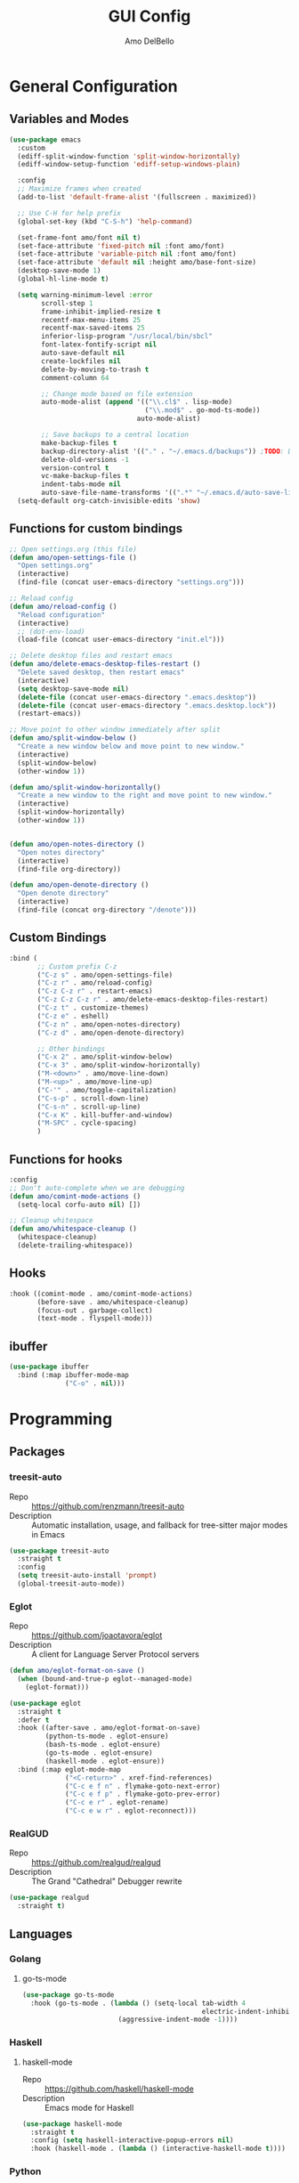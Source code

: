 #+title: GUI Config
#+author: Amo DelBello
#+startup: content

* General Configuration
** Variables and Modes
#+begin_src emacs-lisp
  (use-package emacs
    :custom
    (ediff-split-window-function 'split-window-horizontally)
    (ediff-window-setup-function 'ediff-setup-windows-plain)

    :config
    ;; Maximize frames when created
    (add-to-list 'default-frame-alist '(fullscreen . maximized))

    ;; Use C-H for help prefix
    (global-set-key (kbd "C-S-h") 'help-command)

    (set-frame-font amo/font nil t)
    (set-face-attribute 'fixed-pitch nil :font amo/font)
    (set-face-attribute 'variable-pitch nil :font amo/font)
    (set-face-attribute 'default nil :height amo/base-font-size)
    (desktop-save-mode 1)
    (global-hl-line-mode t)

    (setq warning-minimum-level :error
          scroll-step 1
          frame-inhibit-implied-resize t
          recentf-max-menu-items 25
          recentf-max-saved-items 25
          inferior-lisp-program "/usr/local/bin/sbcl"
          font-latex-fontify-script nil
          auto-save-default nil
          create-lockfiles nil
          delete-by-moving-to-trash t
          comment-column 64

          ;; Change mode based on file extension
          auto-mode-alist (append '(("\\.cl$" . lisp-mode)
                                    ("\\.mod$" . go-mod-ts-mode))
                                  auto-mode-alist)

          ;; Save backups to a central location
          make-backup-files t
          backup-directory-alist '(("." . "~/.emacs.d/backups")) ;TODO: Don't hardcode
          delete-old-versions -1
          version-control t
          vc-make-backup-files t
          indent-tabs-mode nil
          auto-save-file-name-transforms '((".*" "~/.emacs.d/auto-save-list/" t))) ;TODO: Don't hardcode
    (setq-default org-catch-invisible-edits 'show)
    #+end_src
** Functions for custom bindings
#+begin_src emacs-lisp
  ;; Open settings.org (this file)
  (defun amo/open-settings-file ()
    "Open settings.org"
    (interactive)
    (find-file (concat user-emacs-directory "settings.org")))

  ;; Reload config
  (defun amo/reload-config ()
    "Reload configuration"
    (interactive)
    ;; (dot-env-load)
    (load-file (concat user-emacs-directory "init.el")))

  ;; Delete desktop files and restart emacs
  (defun amo/delete-emacs-desktop-files-restart ()
    "Delete saved desktop, then restart emacs"
    (interactive)
    (setq desktop-save-mode nil)
    (delete-file (concat user-emacs-directory ".emacs.desktop"))
    (delete-file (concat user-emacs-directory ".emacs.desktop.lock"))
    (restart-emacs))

  ;; Move point to other window immediately after split
  (defun amo/split-window-below ()
    "Create a new window below and move point to new window."
    (interactive)
    (split-window-below)
    (other-window 1))

  (defun amo/split-window-horizontally()
    "Create a new window to the right and move point to new window."
    (interactive)
    (split-window-horizontally)
    (other-window 1))


  (defun amo/open-notes-directory ()
    "Open notes directory"
    (interactive)
    (find-file org-directory))

  (defun amo/open-denote-directory ()
    "Open denote directory"
    (interactive)
    (find-file (concat org-directory "/denote")))
#+end_src

** Custom Bindings
#+begin_src emacs-lisp
  :bind (
         ;; Custom prefix C-z
         ("C-z s" . amo/open-settings-file)
         ("C-z r" . amo/reload-config)
         ("C-z C-z r" . restart-emacs)
         ("C-z C-z C-z r" . amo/delete-emacs-desktop-files-restart)
         ("C-z t" . customize-themes)
         ("C-z e" . eshell)
         ("C-z n" . amo/open-notes-directory)
         ("C-z d" . amo/open-denote-directory)

         ;; Other bindings
         ("C-x 2" . amo/split-window-below)
         ("C-x 3" . amo/split-window-horizontally)
         ("M-<down>" . amo/move-line-down)
         ("M-<up>" . amo/move-line-up)
         ("C-'" . amo/toggle-capitalization)
         ("C-s-p" . scroll-down-line)
         ("C-s-n" . scroll-up-line)
         ("C-x K" . kill-buffer-and-window)
         ("M-SPC" . cycle-spacing)
         )
#+end_src

** Functions for hooks
#+begin_src emacs-lisp
  :config
  ;; Don't auto-complete when we are debugging
  (defun amo/comint-mode-actions ()
    (setq-local corfu-auto nil) [])

  ;; Cleanup whitespace
  (defun amo/whitespace-cleanup ()
    (whitespace-cleanup)
    (delete-trailing-whitespace))
  #+end_src

** Hooks
#+begin_src emacs-lisp
  :hook ((comint-mode . amo/comint-mode-actions)
         (before-save . amo/whitespace-cleanup)
         (focus-out . garbage-collect)
         (text-mode . flyspell-mode)))
  #+end_src

** ibuffer
#+begin_src emacs-lisp
  (use-package ibuffer
    :bind (:map ibuffer-mode-map
                ("C-o" . nil)))
#+end_src
* Programming
** Packages
*** treesit-auto
- Repo :: https://github.com/renzmann/treesit-auto
- Description :: Automatic installation, usage, and fallback for tree-sitter major modes in Emacs
#+begin_src emacs-lisp
  (use-package treesit-auto
    :straight t
    :config
    (setq treesit-auto-install 'prompt)
    (global-treesit-auto-mode))
#+end_src
*** Eglot
- Repo :: https://github.com/joaotavora/eglot
- Description :: A client for Language Server Protocol servers
#+begin_src emacs-lisp
  (defun amo/eglot-format-on-save ()
    (when (bound-and-true-p eglot--managed-mode)
      (eglot-format)))

  (use-package eglot
    :straight t
    :defer t
    :hook ((after-save . amo/eglot-format-on-save)
           (python-ts-mode . eglot-ensure)
           (bash-ts-mode . eglot-ensure)
           (go-ts-mode . eglot-ensure)
           (haskell-mode . eglot-ensure))
    :bind (:map eglot-mode-map
                ("<C-return>" . xref-find-references)
                ("C-c e f n" . flymake-goto-next-error)
                ("C-c e f p" . flymake-goto-prev-error)
                ("C-c e r" . eglot-rename)
                ("C-c e w r" . eglot-reconnect)))
#+end_src

*** RealGUD
- Repo :: https://github.com/realgud/realgud
- Description :: The Grand "Cathedral" Debugger rewrite
#+begin_src emacs-lisp
  (use-package realgud
    :straight t)
#+end_src
** Languages
*** Golang
**** go-ts-mode
#+begin_src emacs-lisp
  (use-package go-ts-mode
    :hook (go-ts-mode . (lambda () (setq-local tab-width 4
                                               electric-indent-inhibit t)
                          (aggressive-indent-mode -1))))
#+end_src
*** Haskell
**** haskell-mode
- Repo :: https://github.com/haskell/haskell-mode
- Description :: Emacs mode for Haskell
#+begin_src emacs-lisp
  (use-package haskell-mode
    :straight t
    :config (setq haskell-interactive-popup-errors nil)
    :hook (haskell-mode . (lambda () (interactive-haskell-mode t))))
#+end_src
*** Python
**** interpreter
#+begin_src emacs-lisp
  (when (executable-find "ipython")
    (setq python-shell-interpreter "ipython"))
#+end_src

**** conda
- Repo :: https://github.com/necaris/conda.el
- Description :: Emacs helper library (and minor mode) to work with conda environments
#+begin_src emacs-lisp
  (use-package conda
    :straight t
    :init
    (setq conda-anaconda-home (expand-file-name "~/opt/miniconda3")
          conda-env-home-directory (expand-file-name "~/opt/miniconda3")
          conda-env-autoactivate-mode t)

    (add-hook 'find-file-hook (lambda () (when (bound-and-true-p conda-project-env-path)
                                           (conda-env-activate-for-buffer))))
    (setq-default mode-line-format (cons '(:exec conda-env-current-name) mode-line-format)))
#+end_src
**** pyvenv
- Repo :: https://github.com/jorgenschaefer/pyvenv
- Description :: Python virtual environment interface for Emacs
#+begin_src emacs-lisp
  (use-package pyvenv
    :straight t
    :diminish
    :config
    (setq pyvenv-mode-line-indicator
          '(pyvenv-virtual-env-name ("[venv:" pyvenv-virtual-env-name "] ")))
    (pyvenv-mode +1))
#+end_src

*** Docker
**** dockerfile-mode
- Repo :: https://github.com/spotify/dockerfile-mode
#+begin_src emacs-lisp
  (use-package dockerfile-mode
    :straight t)
#+end_src
**** docker-compose-mode
- Repo :: https://github.com/meqif/docker-compose-mode
#+begin_src emacs-lisp
  (use-package docker-compose-mode
    :straight t)
#+end_src
* Version Control
** Magit
- Repo :: https://github.com/magit/magit
- Docs :: https://magit.vc/
- Description :: It's Magit! A Git Porcelain inside Emacs.
#+begin_src emacs-lisp
  (use-package magit
    :straight t
    :bind
    (("C-x g" . magit)))
#+end_src
** magit-todos
- Repo :: https://github.com/alphapapa/magit-todos
- Description :: Show source files' TODOs (and FIXMEs, etc) in Magit status buffer
#+begin_src emacs-lisp
  (use-package magit-todos
    :straight t
    :hook ((magit-mode . magit-todos-mode)))
#+end_src
** git-messenger
- Repo :: https://github.com/emacsorphanage/git-messenger
- Description :: Emacs Port of git-messenger.vim
#+begin_src emacs-lisp
  (use-package git-messenger
    :straight t
    :config (setq git-messenger:show-detail t
                  git-messenger:use-magit-popup t)
    :bind ("C-x m" . git-messenger:popup-message))
#+end_src
** Git time machine
- Repo :: https://github.com/emacsmirror/git-timemachine
- Description :: Walk through git revisions of a file
#+begin_src emacs-lisp
  (use-package git-timemachine
    :straight t)
#+end_src
** diff-hl
- Repo :: https://github.com/dgutov/diff-hl
- Description :: Emacs package for highlighting uncommitted changes
#+begin_src emacs-lisp
  (use-package diff-hl
    :straight t
    :config
    (global-diff-hl-mode)
    :hook
    ((dired-mode . diff-hl-dired-mode)
     (magit-pre-refresh . diff-hl-magit-pre-refresh)
     (magit-post-refresh . diff-hl-magit-post-refresh)))
#+end_src
* Minibuffer & Completion
** consult-projectile
- Repo :: https://github.com/emacsmirror/consult-projectile
- Description :: Consult integration for projectile
#+begin_src emacs-lisp
  (use-package consult-projectile
    :straight t
    :config
    (define-key projectile-command-map (kbd "h") #'consult-projectile)
    (define-key projectile-command-map (kbd "f") #'consult-projectile-find-file)
    (define-key projectile-command-map (kbd "d") #'consult-projectile-find-dir)
    (define-key projectile-command-map (kbd "p") #'consult-projectile-switch-project)
    (define-key projectile-command-map (kbd "b") #'consult-projectile-switch-to-buffer))
#+end_src

** Corfu
- Repo :: https://github.com/minad/corfu
- Description :: corfu.el - COmpletion in Region FUnction
#+begin_src emacs-lisp
  (use-package corfu
    :straight (:files (:defaults "extensions/*"))
    :init
    (global-corfu-mode)
    (corfu-popupinfo-mode 1)
    (corfu-echo-mode 1)
    :custom (setq corfu-quit-at-boundary t)
    :config (setq corfu-auto t
                  corfu-auto-prefix 1
                  corfu-quit-no-match t
                  corfu-popupinfo-delay '(1.0 . 0.5)))

  ;; A few more useful configurations...
  (use-package emacs
    :init
    ;; TAB cycle if there are only few candidates
    (setq completion-cycle-threshold 3)

    ;; Enable indentation+completion using the TAB key.
    ;; `completion-at-point' is often bound to M-TAB.
    (setq tab-always-indent 'complete))
#+end_src

* Org Mode
** Org configuration
:PROPERTIES:
:DOCS:     https://orgmode.org/
:DESCRIPTION: A GNU Emacs major mode for keeping notes, authoring documents, computational notebooks, literate programming, maintaining to-do lists, planning projects, and more — in a fast and effective plain text system.
:END:
#+begin_src emacs-lisp
  (use-package org
    :config
    (setq org-directory (dot-env-get 'ORG_DIRECTORY_PATH
                                     (concat user-emacs-directory "org-directory"))
          org-agenda-files (directory-files-recursively org-directory "\\.org$")
          org-notes-file (concat org-directory "/notes.org")
          org-union-file (concat org-directory "/union-notes.org")
          org-lists-file (concat org-directory "/lists.org")
          org-archive-location (concat org-directory "/_archive/%s_archive::"))

    (defun amo/org-mode-hook ()
      (org-indent-mode 1)
      (visual-line-mode 1))

    :hook
    (org-mode . amo/org-mode-hook)

    :bind
    (("C-c c" . org-capture)
     ("C-c a" . org-agenda)
     ("C-c h" . consult-org-heading))

    :custom
    (setq org-use-tag-inheritance t)
    (org-hide-emphasis-markers t)
    (org-list-demote-modify-bullet
     '(("-" . "+") ("+" . "*") ("*" . "-")))
    (org-list-allow-alphabetical t)
    (org-M-RET-may-split-line '((default . nil)))
    (org-capture-templates
     '(("n"
        "General Note"
        entry
        (file org-notes-file)
        "** %?\n%T\n%i\n" :empty-lines-after 1 :prepend t)
       ("u"
        "Union Note"
        entry
        (file+headline org-union-file "Meeting Items")
        "** %T %?\n%i\n" :empty-lines-after 1)
       ("e"
        "Emacs Idea"
        checkitem
        (file+headline org-lists-file "Emacs Ideas")
        "[ ] %?" :prepend t)
       ("k"
        "Keyboard Idea"
        checkitem
        (file+headline org-lists-file "Keyboard Ideas")
        "[ ] %?" :prepend t)
       ("r"
        "Interesting Albums"
        item
        (file+headline org-lists-file "Interesting Albums")
        "%?"))))

  (use-package ox-gfm
    :straight t
    :config
    (eval-after-load "org"
      '(require 'ox-gfm nil t)))
#+end_src

** org-superstar-mode
- Repo :: https://github.com/integral-dw/org-superstar-mode
- Description :: Make org-mode stars a little more super
#+begin_src emacs-lisp
  (use-package org-superstar
    :straight t
    :hook
    (org-mode . org-superstar-mode))
#+end_src

* Other Useful Packages
** buffer-move
- Repo :: https://github.com/lukhas/buffer-move
- Description :: Easily swap buffers

:PROPERTIES:
:REPO:     https://github.com/lukhas/buffer-move
:DESCRIPTION: Easily swap buffers
:END:
#+begin_src emacs-lisp
  (use-package buffer-move
    :straight t
    :bind
    (("<C-S-up>" . buf-move-up)
     ("<C-S-down>" . buf-move-down)
     ("<C-S-left>" . buf-move-left)
     ("<C-S-right>" .  buf-move-right)
     :map org-mode-map
     ("<C-S-up>" . buf-move-up)
     ("<C-S-down>" . buf-move-down)
     ("<C-S-left>" . buf-move-left)
     ("<C-S-right>" . buf-move-right)))
#+end_src
** denote
- Repo :: https://github.com/protesilaos/denote
- Docs :: https://protesilaos.com/emacs/denote
- Description :: Simple notes for Emacs with an efficient file-naming scheme
#+begin_src emacs-lisp
  (use-package denote
    :straight t
    :after org
    :config
    (setq denote-directory (dot-env-get 'DENOTE_DIRECTORY (concat org-directory "/denote"))
          denote-date-prompt-use-org-read-date t
          denote-known-keywords nil
          denote-allow-multi-word-keywords t)
    :hook ((dired-mode . denote-dired-mode))
    :bind (("C-c n n" . denote)
           ("C-c n N" . denote-type)
           ("C-c n d" . denote-date)
           ("C-c n z" . denote-signature)
           ("C-c n s" . denote-subdirectory)
           ("C-c n t" . denote-template)
           ("C-c n i" . denote-link)
           ("C-c n I" . denote-add-links)
           ("C-c n b" . denote-backlinks)
           ("C-c n f f" . denote-find-link)
           ("C-c n f b" . denote-find-backlink)
           ("C-c n k a" . denote-keywords-add)
           ("C-c n k k" . denote-keywords-remove)
           ("C-c n r" . denote-rename-file)
           ("C-c n R" . denote-rename-file-using-front-matter)
           :map dired-mode-map
           ("C-c C-d C-i . denote-link-dired-marked-notes")
           ("C-c C-d C-r . denote-dired-rename-marked-files")
           ("C-c C-d C-R . denote-dired-rename-marked-files-using-front-matter")))
#+end_src
** exec-path-from-shell
- Repo :: https://github.com/purcell/exec-path-from-shell
- Description :: Make Emacs use the $PATH set up by the user's shell
#+begin_src emacs-lisp
  (when (memq window-system '(mac ns x)) ;; Linux
    (use-package exec-path-from-shell
      :straight t
      :config
      (exec-path-from-shell-initialize)))
#+end_src
** Eyebrowse
- Repo :: https://depp.brause.cc/eyebrowse/
- Description :: A simple-minded way of managing window configs in Emacs
#+begin_src emacs-lisp
  (use-package eyebrowse
    :straight t
    :config
    (setq eyebrowse-new-workspace (lambda () (dashboard-open)))
    (eyebrowse-mode))
#+end_src
** gptel
- Repo :: https://github.com/karthink/gptel
- Description :: A no-frills ChatGPT client for Emacs
#+begin_src emacs-lisp
  (use-package gptel
    :straight t
    :config
    (setq gptel-api-key (dot-env-get 'GPTEL_API_KEY)
          gptel-default-mode #'org-mode)
    :bind (("C-c g" . gptel)))
#+end_src

** helpful
- Repo :: https://github.com/Wilfred/helpful
- Description :: A better Emacs *help* buffer
#+begin_src emacs-lisp
  (use-package helpful
    :straight t
    :bind (("C-S-h f" . helpful-callable)
           ("C-S-h v" . helpful-variable)
           ("C-S-h o" . helpful-symbol)
           ("C-S-h k" . helpful-key)
           ("C-S-h x" . helpful-command)
           ("C-S-h d" . helpful-at-point)
           ("C-S-h F" . helpful-function)))
#+end_src
** ibuffer-projectile
- Repo :: https://github.com/purcell/ibuffer-projectile
- Description :: Group buffers in Emacs ibuffer-mode by their projectile root directory
#+begin_src emacs-lisp
  (use-package ibuffer-projectile
    :straight t
    :after projectile
    :config (setq ibuffer-show-empty-filter-groups nil)
    :hook ((ibuffer . (lambda ()
                        (ibuffer-projectile-set-filter-groups)
                        (unless (eq ibuffer-sorting-mode 'alphabetic)
                          (ibuffer-do-sort-by-alphabetic))))
           (ibuffer-mode . (lambda ()
                             (ibuffer-auto-mode 1)
                             (ibuffer-switch-to-saved-filter-groups "default"))))
    :bind (("C-x C-b" . ibuffer)))
#+end_src

** markdown-mode
- Repo :: https://github.com/jrblevin/markdown-mode
- Description :: Emacs Markdown Mode
#+begin_src emacs-lisp
  (use-package markdown-mode
    :straight t
    :mode ("README\\.md\\'" . gfm-mode)
    :init (setq markdown-command "multimarkdown"))
#+end_src
** package-lint
- Repo :: https://github.com/purcell/package-lint
- Description :: A linting library for elisp package metadata
#+begin_src emacs-lisp
  (use-package package-lint
    :straight t)
#+end_src
** Popper
- Repo :: https://github.com/karthink/popper
- Description :: Emacs minor-mode to summon and dismiss buffers easily
#+begin_src emacs-lisp
  (use-package popper
    :straight t
    :bind (("s-3" . popper-toggle)
           ("s-4" . popper-cycle)
           ("s-5" . popper-toggle-type))
    :init
    (setq popper-reference-buffers
          '("\\*format-all-errors\\*"
            "\\*cider-error\\*"
            "\\*cider-scratch\\*"
            "\\*Messages\\*"
            "\\*helpful"
            "\\*Warnings\\*"
            "\\*Compile-Log\\*"
            "\\*Completions\\*"
            "\\*Backtrace\\*"
            "\\*TeX Help\\*"
            "Output\\*$"
            "\\*Async Shell Command\\*"
            "\\*eldoc\\*"
            "^pop-"
            help-mode
            compilation-mode)
          popper-mode-line ""

          ;; Make popper buffers 1/2 window height
          popper-window-height (lambda (win)
                                 (fit-window-to-buffer
                                  win
                                  (floor (frame-height) 2))))
    (popper-mode +1)
    (popper-echo-mode +1)
    (defun amo/add-popper-status-to-modeline ()
      "If buffer is a popper-type buffer, display POP in the modeline,
    in a doom-modeline friendly way"
      (if (popper-display-control-p (buffer-name))
          (add-to-list 'mode-line-misc-info "POP")
        (setq mode-line-misc-info (remove "POP" mode-line-misc-info))))
    (add-hook 'buffer-list-update-hook 'amo/add-popper-status-to-modeline))
#+end_src
** Projectile
- Repo :: https://github.com/bbatsov/projectile
- Docs :: https://docs.projectile.mx/projectile/index.html
- Description :: Project navigation and management library for Emacs
#+begin_src emacs-lisp
  (use-package projectile
    :straight t
    :config
    (projectile-global-mode)
    (setq projectile-indexing-method 'alien
          projectile-ignored-projects '("~/"))
    :bind (("s-p" . projectile-command-map)
           ("C-c p" . projectile-command-map)))
#+end_src
** rainbow-delimiters
- Repo :: https://github.com/Fanael/rainbow-delimiters
- Description :: A "rainbow parentheses"-like mode which highlights delimiters
#+begin_src emacs-lisp
  (use-package rainbow-delimiters
    :straight t
    :hook (prog-mode . rainbow-delimiters-mode))
#+end_src
** Transpose Frame
- Docs :: https://www.emacswiki.org/emacs/TransposeFrame
- Description :: Interactive functions to transpose window arrangement in current frame
#+begin_src emacs-lisp
  (use-package transpose-frame
    :straight t
    :bind (("C->" . transpose-frame)))
#+end_src
** YASnippet
- Repo :: https://github.com/joaotavora/yasnippet
- Description :: A template system for Emacs
#+begin_src emacs-lisp
  (use-package yasnippet
    :straight t
    :hook ((python-ts-mode . (lambda () (yas-activate-extra-mode 'python-mode))))
    :config
    (yas-global-mode)
    (setq yas-snippet-dirs
          '("~/.emacs.d/snippets")) ;TODO: Don't hardcode
    (use-package yasnippet-snippets
      :straight t))
#+end_src

* Appearance
** Dashboard
- Repo :: https://github.com/emacs-dashboard/emacs-dashboard
- Description :: An extensible emacs dashboard
#+begin_src emacs-lisp
  (use-package dashboard
    :straight t
    :after nerd-icons
    :config
    (setq dashboard-center-content t
          dashboard-banner-logo-title "No! The beard stays. You go."
          dashboard-startup-banner 'logo
          dashboard-items '((projects . 10)
                            (recents  . 10)
                            (bookmarks . 5))
          dashboard-display-icons-p t
          dashboard-icon-type 'nerd-icons
          dashboard-set-file-icons t
          dashboard-set-footer nil)
    (dashboard-open))
#+end_src
** Doom Modeline
- Repo :: https://github.com/seagle0128/doom-modeline
- Description :: A fancy and fast mode-line inspired by minimalism design
#+begin_src emacs-lisp
  (straight-use-package '(f :type git :host github :repo "rejeep/f.el"))
  (use-package doom-modeline
    :straight t
    :after f
    :init (doom-modeline-mode 1)
    :config
    (setq doom-modeline-minor-modes t
          doom-modeline-vcs-max-length 40
          doom-modeline-buffer-encoding t))
#+end_src

** Ef Themes
- Repo :: https://github.com/protesilaos/ef-themes
- Description :: Colourful and legible themes for GNU Emacs
#+begin_src emacs-lisp
  (use-package ef-themes
    :straight t)
#+end_src

** Modus Themes
- Repo :: https://github.com/protesilaos/modus-themes
- Description :: Highly accessible themes for GNU Emacs
#+begin_src emacs-lisp
  (use-package modus-themes
    :straight t)
#+end_src

** nerd-icons-corfu
- Repo :: https://github.com/LuigiPiucco/nerd-icons-corfu
- Description :: Icons for corfu via nerd-icons
#+begin_src emacs-lisp
  (use-package nerd-icons-corfu
    :straight t)
#+end_src
